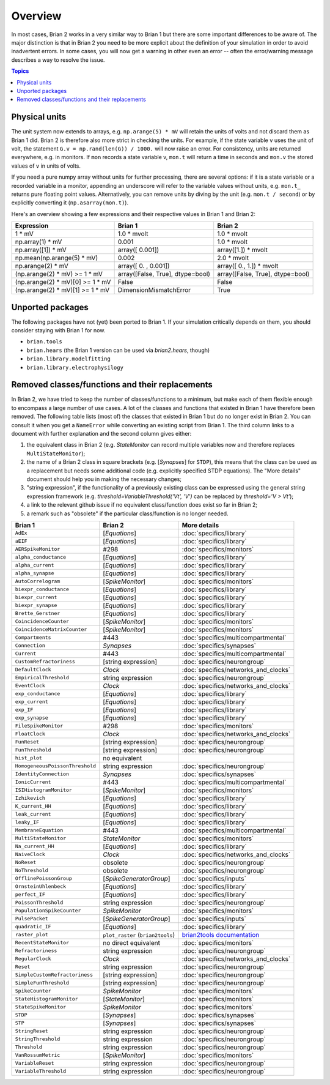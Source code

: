 Overview
========

In most cases, Brian 2 works in a very similar way to Brian 1 but there are
some important differences to be aware of. The major distinction is that
in Brian 2 you need to be more explicit about the definition of your
simulation in order to avoid inadvertent errors. In some cases, you will now
get a warning in other even an error -- often the error/warning message
describes a way to resolve the issue.

.. contents:: Topics
    :local:

Physical units
--------------
The unit system now extends to arrays, e.g. ``np.arange(5) * mV`` will retain
the units of volts and not discard them as Brian 1 did. Brian 2 is therefore
also more strict in checking the units. For example, if the state variable
``v`` uses the unit of volt, the statement ``G.v = np.rand(len(G)) / 1000.``
will now raise an error. For consistency, units are returned everywhere, e.g.
in monitors. If ``mon`` records a state variable v, ``mon.t`` will return a
time in seconds and ``mon.v`` the stored values of ``v`` in units of volts.

If you need a pure numpy array without units for further processing, there
are several options: if it is a state variable or a recorded variable in a
monitor, appending an underscore will refer to the variable values without
units, e.g. ``mon.t_`` returns pure floating point values. Alternatively, you
can remove units by diving by the unit (e.g. ``mon.t / second``) or by
explicitly converting it (``np.asarray(mon.t)``).

Here's an overview showing a few expressions and their respective values in
Brian 1 and Brian 2:

================================    ================================    =================================
Expression                          Brian 1                             Brian 2
================================    ================================    =================================
1 * mV                              1.0 * mvolt                         1.0 * mvolt
np.array(1) * mV                    0.001                               1.0 * mvolt
np.array([1]) * mV                  array([ 0.001])                     array([1.]) * mvolt
np.mean(np.arange(5) * mV)          0.002                               2.0 * mvolt
np.arange(2) * mV                   array([ 0.   ,  0.001])             array([ 0.,  1.]) * mvolt
(np.arange(2) * mV) >= 1 * mV       array([False, True], dtype=bool)    array([False, True], dtype=bool)
(np.arange(2) * mV)[0] >= 1 * mV    False                               False
(np.arange(2) * mV)[1] >= 1 * mV    DimensionMismatchError              True
================================    ================================    =================================

Unported packages
-----------------
The following packages have not (yet) been ported to Brian 1. If your simulation
critically depends on them, you should consider staying with Brian 1 for now.

* ``brian.tools``
* ``brian.hears``  (the Brian 1 version can be used via `brian2.hears`, though)
* ``brian.library.modelfitting``
* ``brian.library.electrophysilogy``

Removed classes/functions and their replacements
------------------------------------------------
In Brian 2, we have tried to keep the number of classes/functions to a minimum, but make
each of them flexible enough to encompass a large number of use cases. A lot of the classes
and functions that existed in Brian 1 have therefore been removed.
The following table lists (most of) the classes that existed in Brian 1 but do no longer
exist in Brian 2. You can consult it when you get a ``NameError`` while converting an
existing script from Brian 1. The third column links to a document with further explanation
and the second column gives either:

1. the equivalent class in Brian 2 (e.g. `StateMonitor` can record multiple variables now
   and therefore replaces ``MultiStateMonitor``);
2. the name of a Brian 2 class in square brackets (e.g. [`Synapses`] for ``STDP``), this
   means that the class can be used as a replacement but needs some additional
   code (e.g. explicitly specified STDP equations). The "More details" document should
   help you in making the necessary changes;
3. "string expression", if the functionality of a previously existing class can
   be expressed using the general string expression framework (e.g.
   `threshold=VariableThreshold('Vt', 'V')` can be replaced by
   `threshold='V > Vt'`);
4. a link to the relevant github issue if no equivalent class/function does exist so far
   in Brian 2;
5. a remark such as "obsolete" if the particular class/function is no longer needed.

=============================== ================================= ===========================
Brian 1                         Brian 2                           More details
=============================== ================================= ===========================
``AdEx``	                    [`Equations`]	                  :doc:`specifics/library`
``aEIF``	                    [`Equations`]	                  :doc:`specifics/library`
``AERSpikeMonitor``	            #298	                          :doc:`specifics/monitors`
``alpha_conductance``	        [`Equations`]	                  :doc:`specifics/library`
``alpha_current``	            [`Equations`]	                  :doc:`specifics/library`
``alpha_synapse``	            [`Equations`]	                  :doc:`specifics/library`
``AutoCorrelogram``             [`SpikeMonitor`]                  :doc:`specifics/monitors`
``biexpr_conductance``	        [`Equations`]	                  :doc:`specifics/library`
``biexpr_current``	            [`Equations`]	                  :doc:`specifics/library`
``biexpr_synapse``	            [`Equations`]	                  :doc:`specifics/library`
``Brette_Gerstner``	            [`Equations`]	                  :doc:`specifics/library`
``CoincidenceCounter``          [`SpikeMonitor`]                  :doc:`specifics/monitors`
``CoincidenceMatrixCounter``    [`SpikeMonitor`]                  :doc:`specifics/monitors`
``Compartments``	            #443	                          :doc:`specifics/multicompartmental`
``Connection``	                `Synapses`	                      :doc:`specifics/synapses`
``Current``	                    #443	                          :doc:`specifics/multicompartmental`
``CustomRefractoriness``	    [string expression]	              :doc:`specifics/neurongroup`
``DefaultClock``	            `Clock`	                          :doc:`specifics/networks_and_clocks`
``EmpiricalThreshold``	        string	expression	              :doc:`specifics/neurongroup`
``EventClock``	                `Clock`	                          :doc:`specifics/networks_and_clocks`
``exp_conductance``	            [`Equations`]	                  :doc:`specifics/library`
``exp_current``	                [`Equations`]	                  :doc:`specifics/library`
``exp_IF``	                    [`Equations`]	                  :doc:`specifics/library`
``exp_synapse``	                [`Equations`]	                  :doc:`specifics/library`
``FileSpikeMonitor``	        #298	                          :doc:`specifics/monitors`
``FloatClock``	                `Clock`	                          :doc:`specifics/networks_and_clocks`
``FunReset``	                [string	expression]	              :doc:`specifics/neurongroup`
``FunThreshold``	            [string	expression]	              :doc:`specifics/neurongroup`
``hist_plot``                   no equivalent
``HomogeneousPoissonThreshold``	string	expression	              :doc:`specifics/neurongroup`
``IdentityConnection``	        `Synapses`	                      :doc:`specifics/synapses`
``IonicCurrent``	            #443	                          :doc:`specifics/multicompartmental`
``ISIHistogramMonitor``         [`SpikeMonitor`]                  :doc:`specifics/monitors`
``Izhikevich``	                [`Equations`]	                  :doc:`specifics/library`
``K_current_HH``	            [`Equations`]	                  :doc:`specifics/library`
``leak_current``	            [`Equations`]	                  :doc:`specifics/library`
``leaky_IF``	                [`Equations`]	                  :doc:`specifics/library`
``MembraneEquation``	        #443	                          :doc:`specifics/multicompartmental`
``MultiStateMonitor``	        `StateMonitor`	                  :doc:`specifics/monitors`
``Na_current_HH``	            [`Equations`]	                  :doc:`specifics/library`
``NaiveClock``	                `Clock`	                          :doc:`specifics/networks_and_clocks`
``NoReset``	                    obsolete	                      :doc:`specifics/neurongroup`
``NoThreshold``	                obsolete	                      :doc:`specifics/neurongroup`
``OfflinePoissonGroup``	        [`SpikeGeneratorGroup`]	          :doc:`specifics/inputs`
``OrnsteinUhlenbeck``	        [`Equations`]	                  :doc:`specifics/library`
``perfect_IF``	                [`Equations`]	                  :doc:`specifics/library`
``PoissonThreshold``	        string expression	              :doc:`specifics/neurongroup`
``PopulationSpikeCounter``	    `SpikeMonitor`	                  :doc:`specifics/monitors`
``PulsePacket``	                [`SpikeGeneratorGroup`]	          :doc:`specifics/inputs`
``quadratic_IF``	            [`Equations`]	                  :doc:`specifics/library`
``raster_plot``	                ``plot_raster`` (``brian2tools``) `brian2tools documentation <http://brian2tools.readthedocs.io>`_
``RecentStateMonitor``          no direct equivalent              :doc:`specifics/monitors`
``Refractoriness``	            string expression	              :doc:`specifics/neurongroup`
``RegularClock``	            `Clock`	                          :doc:`specifics/networks_and_clocks`
``Reset``	                    string expression	              :doc:`specifics/neurongroup`
``SimpleCustomRefractoriness``	[string	expression]	              :doc:`specifics/neurongroup`
``SimpleFunThreshold``	        [string	expression]	              :doc:`specifics/neurongroup`
``SpikeCounter``	            `SpikeMonitor`	                  :doc:`specifics/monitors`
``StateHistogramMonitor``       [`StateMonitor`]                  :doc:`specifics/monitors`
``StateSpikeMonitor``	        `SpikeMonitor`	                  :doc:`specifics/monitors`
``STDP``	                    [`Synapses`]	                  :doc:`specifics/synapses`
``STP``	                        [`Synapses`]	                  :doc:`specifics/synapses`
``StringReset``	                string expression	              :doc:`specifics/neurongroup`
``StringThreshold``	            string expression	              :doc:`specifics/neurongroup`
``Threshold``	                string expression	              :doc:`specifics/neurongroup`
``VanRossumMetric``             [`SpikeMonitor`]                  :doc:`specifics/monitors`
``VariableReset``	            string expression	              :doc:`specifics/neurongroup`
``VariableThreshold``	        string expression	              :doc:`specifics/neurongroup`
=============================== ================================= ===========================
